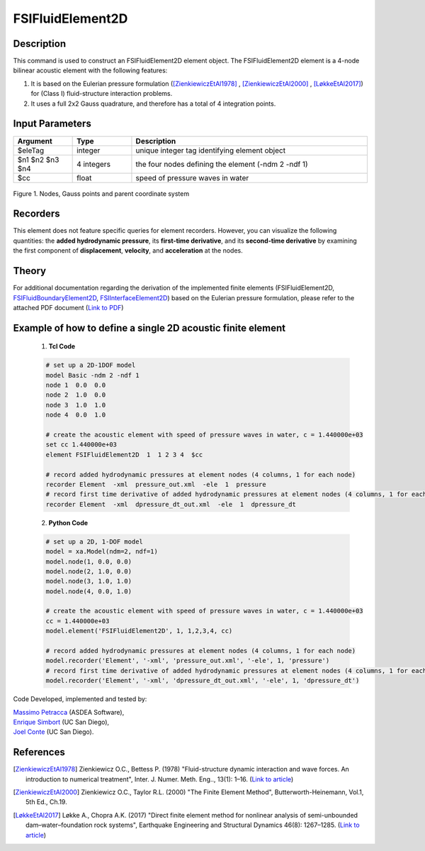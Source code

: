 .. _FSIFluidElement2D:

FSIFluidElement2D
^^^^^^^^^^^^^^^^^

Description
###########

This command is used to construct an FSIFluidElement2D element object. The FSIFluidElement2D element is a 4-node bilinear acoustic element with the following features:

#. It is based on the Eulerian pressure formulation ([ZienkiewiczEtAl1978]_ , [ZienkiewiczEtAl2000]_ , [LøkkeEtAl2017]_) for (Class I) fluid-structure interaction problems.
#. It uses a full 2x2 Gauss quadrature, and therefore has a total of 4 integration points.

Input Parameters
################

.. function:: element FSIFluidElement2D $eleTag $n1 $n2 $n3 $n4 $cc

.. csv-table:: 
   :header: "Argument", "Type", "Description"
   :widths: 10, 10, 40

   $eleTag, integer, unique integer tag identifying element object
   $n1 $n2 $n3 $n4, 4 integers, the four nodes defining the element (-ndm 2 -ndf 1)
   $cc, float, speed of pressure waves in water


.. figure:: figures/FSI_FE/FSIFluidElement2D_geometry.png
	:align: center
	:figclass: align-center
	:width: 50%

	Figure 1. Nodes, Gauss points and parent coordinate system

Recorders
#########

This element does not feature specific queries for element recorders. However, you can visualize the following quantities: the **added hydrodynamic pressure**, its **first-time derivative**, and its **second-time derivative** by examining the first component of **displacement**, **velocity**, and **acceleration** at the nodes.

Theory
######

For additional documentation regarding the derivation of the implemented finite elements (FSIFluidElement2D, `FSIFluidBoundaryElement2D <https://github.com/esimbort/OpenSeesDocumentation/blob/master/source/user/manual/model/elements/FSIFluidBoundaryElement2D.rst>`_, `FSIInterfaceElement2D <https://github.com/esimbort/OpenSeesDocumentation/blob/master/source/user/manual/model/elements/FSIInterfaceElement2D.rst>`_) based on the Eulerian pressure formulation, please refer to the attached PDF document (`Link to PDF <https://drive.google.com/drive/folders/1QnWEC6kJrFct5korO89bqL1lcn7zi4yG>`_)

Example of how to define a single 2D acoustic finite element
############################################################

   1. **Tcl Code**

   .. code-block:: tcl

      # set up a 2D-1DOF model
      model Basic -ndm 2 -ndf 1
      node 1  0.0  0.0
      node 2  1.0  0.0
      node 3  1.0  1.0
      node 4  0.0  1.0
      
      # create the acoustic element with speed of pressure waves in water, c = 1.440000e+03
      set cc 1.440000e+03
      element FSIFluidElement2D  1  1 2 3 4  $cc
      
      # record added hydrodynamic pressures at element nodes (4 columns, 1 for each node)
      recorder Element  -xml  pressure_out.xml  -ele  1  pressure
      # record first time derivative of added hydrodynamic pressures at element nodes (4 columns, 1 for each node)
      recorder Element  -xml  dpressure_dt_out.xml  -ele  1  dpressure_dt

   2. **Python Code**

   .. code-block:: python

      # set up a 2D, 1-DOF model
      model = xa.Model(ndm=2, ndf=1)
      model.node(1, 0.0, 0.0)
      model.node(2, 1.0, 0.0)
      model.node(3, 1.0, 1.0)
      model.node(4, 0.0, 1.0)
      
      # create the acoustic element with speed of pressure waves in water, c = 1.440000e+03
      cc = 1.440000e+03
      model.element('FSIFluidElement2D', 1, 1,2,3,4, cc)
      
      # record added hydrodynamic pressures at element nodes (4 columns, 1 for each node)
      model.recorder('Element', '-xml', 'pressure_out.xml', '-ele', 1, 'pressure')
      # record first time derivative of added hydrodynamic pressures at element nodes (4 columns, 1 for each node)
      model.recorder('Element', '-xml', 'dpressure_dt_out.xml', '-ele', 1, 'dpressure_dt')

Code Developed, implemented and tested by:

| `Massimo Petracca <mailto:m.petracca@asdea.net>`__ (ASDEA Software),
| `Enrique Simbort <mailto:egsimbortzeballos@ucsd.edu>`__ (UC San Diego),
| `Joel Conte <mailto:jpconte@ucsd.edu>`__ (UC San Diego).

References
##########

.. [ZienkiewiczEtAl1978] Zienkiewicz O.C., Bettess P. (1978) "Fluid-structure dynamic interaction and wave forces. An introduction to numerical treatment", Inter. J. Numer. Meth. Eng.., 13(1): 1–16. (`Link to article <https://onlinelibrary.wiley.com/doi/10.1002/nme.1620130102>`__)
.. [ZienkiewiczEtAl2000] Zienkiewicz O.C., Taylor R.L. (2000) "The Finite Element Method", Butterworth-Heinemann, Vol.1, 5th Ed., Ch.19.
.. [LøkkeEtAl2017] Løkke A., Chopra A.K. (2017) "Direct finite element method for nonlinear analysis of semi-unbounded dam–water–foundation rock systems", Earthquake Engineering and Structural Dynamics 46(8): 1267–1285. (`Link to article <https://onlinelibrary.wiley.com/doi/abs/10.1002/eqe.2855>`__)
